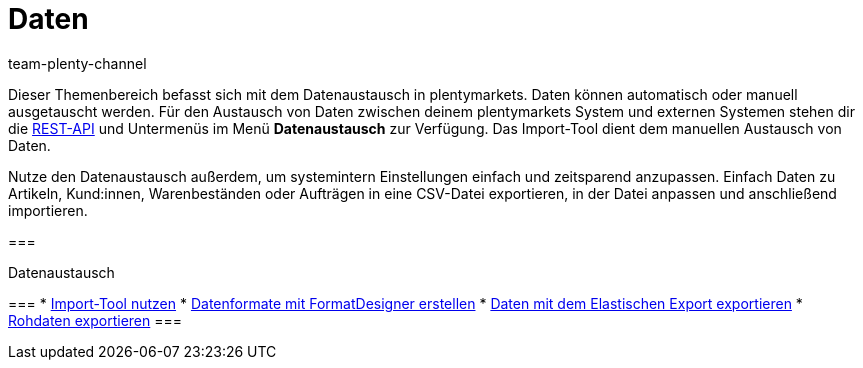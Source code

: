 = Daten
:keywords: Daten, Datenaustausch, ElasticSync, FormatDesigner, Elastischer Export, Rohdaten
:id: PXLNINJ
:author: team-plenty-channel

Dieser Themenbereich befasst sich mit dem Datenaustausch in plentymarkets. Daten können automatisch oder manuell ausgetauscht werden. Für den Austausch von Daten zwischen deinem plentymarkets System und externen Systemen stehen dir die link:https://developers.plentymarkets.com/[REST-API^] und Untermenüs im Menü **Datenaustausch** zur Verfügung. Das Import-Tool dient dem manuellen Austausch von Daten.

Nutze den Datenaustausch außerdem, um systemintern Einstellungen einfach und zeitsparend anzupassen. Einfach Daten zu Artikeln, Kund:innen, Warenbeständen oder Aufträgen in eine CSV-Datei exportieren, in der Datei anpassen und anschließend importieren.

[.row]
===
[.col-md-4]
.Datenaustausch
===
* xref:daten:ElasticSync.adoc#[Import-Tool nutzen]
* xref:daten:FormatDesigner.adoc#[Datenformate mit FormatDesigner erstellen]
* xref:daten:elastischer-export.adoc#[Daten mit dem Elastischen Export exportieren]
* xref:business-entscheidungen:reports-verwalten.adoc#[Rohdaten exportieren]
===
